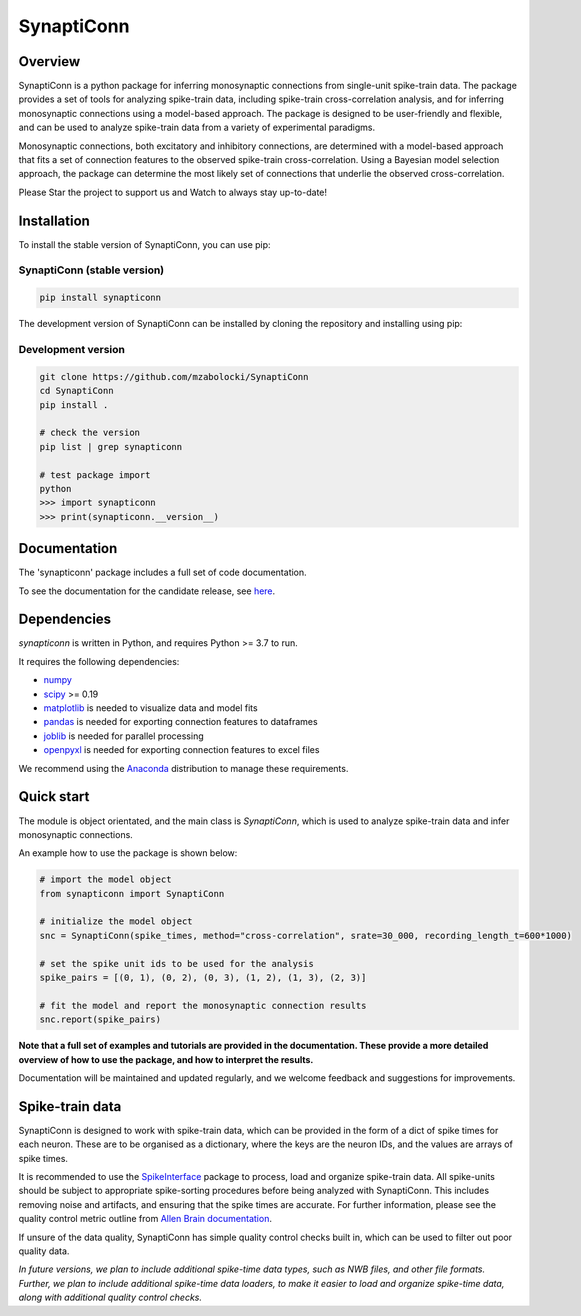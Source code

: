 =========================
SynaptiConn
=========================

|ProjectStatus| |Version| |BuildStatus| |Coverage| |License| |PythonVersions|

.. |ProjectStatus| image:: http://www.repostatus.org/badges/latest/active.svg
   :target: https://www.repostatus.org/#active
   :alt: project status

.. |Version| image:: https://img.shields.io/pypi/v/fooof.svg
   :target: https://pypi.python.org/pypi/fooof/
   :alt: version

.. |BuildStatus| image:: https://github.com/fooof-tools/fooof/actions/workflows/build.yml/badge.svg
   :target: https://github.com/fooof-tools/fooof/actions/workflows/build.yml
   :alt: build status

.. |Coverage| image:: https://codecov.io/gh/fooof-tools/fooof/branch/main/graph/badge.svg
   :target: https://codecov.io/gh/fooof-tools/fooof
   :alt: coverage

.. |License| image:: https://img.shields.io/pypi/l/fooof.svg
   :target: https://opensource.org/licenses/Apache-2.0
   :alt: license

.. |PythonVersions| image:: https://img.shields.io/pypi/pyversions/fooof.svg
   :target: https://pypi.python.org/pypi/fooof/
   :alt: python versions


.. .. image:: docs/img/synapti_conn_logo_v2.png  # to change when live with full path
..    :alt: SynaptiConn
..    :align: center
..    :width: 200px

Overview
--------
SynaptiConn is a python package for inferring monosynaptic connections from single-unit spike-train data.
The package provides a set of tools for analyzing spike-train data, including spike-train cross-correlation analysis, and for inferring monosynaptic connections using a model-based approach.
The package is designed to be user-friendly and flexible, and can be used to analyze spike-train data from a variety of experimental paradigms.

Monosynaptic connections, both excitatory and inhibitory connections, are determined with a model-based approach that fits a set of connection features to the observed spike-train cross-correlation.
Using a Bayesian model selection approach, the package can determine the most likely set of connections that underlie the observed cross-correlation.

Please Star the project to support us and Watch to always stay up-to-date!

Installation
------------

To install the stable version of SynaptiConn, you can use pip:

SynaptiConn (stable version)
~~~~~~~~~~~~~~~~~~~~~~

.. code-block:: bash

    pip install synapticonn

The development version of SynaptiConn can be installed by cloning the repository and 
installing using pip:

Development version
~~~~~~~~~~~~~~~~~~~~~~

.. code-block:: bash
    
    git clone https://github.com/mzabolocki/SynaptiConn
    cd SynaptiConn
    pip install .

    # check the version
    pip list | grep synapticonn
    
    # test package import
    python
    >>> import synapticonn
    >>> print(synapticonn.__version__)


Documentation
--------
The 'synapticonn' package includes a full set of code documentation.

To see the documentation for the candidate release, see
`here <https://mzabolocki.github.io/SynaptiConn/>`_.

Dependencies
------------

`synapticonn` is written in Python, and requires Python >= 3.7 to run.

It requires the following dependencies:

- `numpy <https://github.com/numpy/numpy>`_
- `scipy <https://github.com/scipy/scipy>`_ >= 0.19
- `matplotlib <https://github.com/matplotlib/matplotlib>`_ is needed to visualize data and model fits
- `pandas <https://github.com/pandas-dev/pandas>`_ is needed for exporting connection features to dataframes
- `joblib <https://github.com/joblib/joblib>`_ is needed for parallel processing
- `openpyxl <https://github.com/theorchard/openpyxl>`_ is needed for exporting connection features to excel files

We recommend using the `Anaconda <https://www.anaconda.com/distribution/>`_ distribution to manage these requirements.

Quick start
-----------
The module is object orientated, and the main class is `SynaptiConn`, which is used to analyze spike-train data and infer monosynaptic connections.

An example how to use the package is shown below:

.. code-block:: python
   
    # import the model object
    from synapticonn import SynaptiConn

    # initialize the model object
    snc = SynaptiConn(spike_times, method="cross-correlation", srate=30_000, recording_length_t=600*1000)
 
    # set the spike unit ids to be used for the analysis
    spike_pairs = [(0, 1), (0, 2), (0, 3), (1, 2), (1, 3), (2, 3)]
 
    # fit the model and report the monosynaptic connection results
    snc.report(spike_pairs)

**Note that a full set of examples and tutorials are provided in the documentation.
These provide a more detailed overview of how to use the package, and how to interpret the results.**

Documentation will be maintained and updated regularly, and we welcome feedback and suggestions for improvements.

Spike-train data
---------
SynaptiConn is designed to work with spike-train data, which can be provided in the form of a dict of spike times for each neuron.
These are to be organised as a dictionary, where the keys are the neuron IDs, and the values are arrays of spike times.

It is recommended to use the `SpikeInterface <https://spikeinterface.readthedocs.io/en/latest/modules/sorters.html>`_ package to process, load and organize spike-train data.
All spike-units should be subject to appropriate spike-sorting procedures before being analyzed with SynaptiConn. This includes removing noise and artifacts,
and ensuring that the spike times are accurate. For further information, please see the quality control metric outline from
`Allen Brain documentation <https://allensdk.readthedocs.io/en/latest/_static/examples/nb/ecephys_quality_metrics.html#d-prime>`_.

If unsure of the data quality, SynaptiConn has simple quality control checks built in, which can be used to filter out poor quality data.

*In future versions, we plan to include additional spike-time data types, such as NWB files, and other file formats. Further, 
we plan to include additional spike-time data loaders, to make it easier to load and organize spike-time data, along with additional quality control checks.*



.. ## References
.. 1. https://star-protocols.cell.com/protocols/3438

